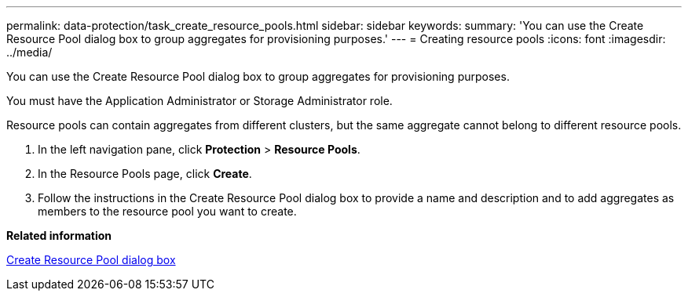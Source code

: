 ---
permalink: data-protection/task_create_resource_pools.html
sidebar: sidebar
keywords: 
summary: 'You can use the Create Resource Pool dialog box to group aggregates for provisioning purposes.'
---
= Creating resource pools
:icons: font
:imagesdir: ../media/

[.lead]
You can use the Create Resource Pool dialog box to group aggregates for provisioning purposes.

You must have the Application Administrator or Storage Administrator role.

Resource pools can contain aggregates from different clusters, but the same aggregate cannot belong to different resource pools.

. In the left navigation pane, click *Protection* > *Resource Pools*.
. In the Resource Pools page, click *Create*.
. Follow the instructions in the Create Resource Pool dialog box to provide a name and description and to add aggregates as members to the resource pool you want to create.

*Related information*

xref:reference_create_resource_pool_dialog_box.adoc[Create Resource Pool dialog box]
